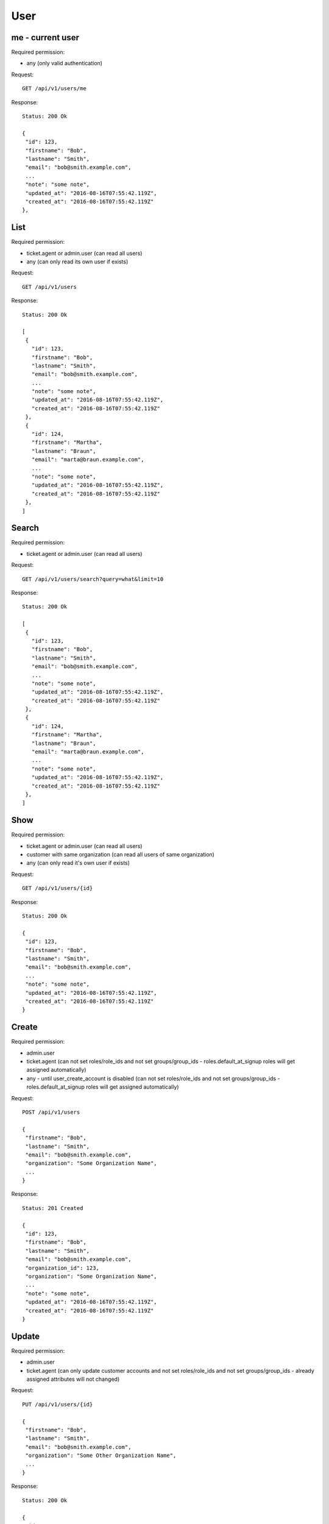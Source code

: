 User
****

me - current user
=================

Required permission:

* any (only valid authentication)

Request::

 GET /api/v1/users/me


Response::

 Status: 200 Ok

 {
  "id": 123,
  "firstname": "Bob",
  "lastname": "Smith",
  "email": "bob@smith.example.com",
  ...
  "note": "some note",
  "updated_at": "2016-08-16T07:55:42.119Z",
  "created_at": "2016-08-16T07:55:42.119Z"
 },


List
====

Required permission:

* ticket.agent or admin.user (can read all users)
* any (can only read its own user if exists)

Request::

 GET /api/v1/users

Response::

 Status: 200 Ok

 [
  {
    "id": 123,
    "firstname": "Bob",
    "lastname": "Smith",
    "email": "bob@smith.example.com",
    ...
    "note": "some note",
    "updated_at": "2016-08-16T07:55:42.119Z",
    "created_at": "2016-08-16T07:55:42.119Z"
  },
  {
    "id": 124,
    "firstname": "Martha",
    "lastname": "Braun",
    "email": "marta@braun.example.com",
    ...
    "note": "some note",
    "updated_at": "2016-08-16T07:55:42.119Z",
    "created_at": "2016-08-16T07:55:42.119Z"
  },
 ]


Search
======

Required permission:

* ticket.agent or admin.user (can read all users)

Request::

 GET /api/v1/users/search?query=what&limit=10

Response::

 Status: 200 Ok

 [
  {
    "id": 123,
    "firstname": "Bob",
    "lastname": "Smith",
    "email": "bob@smith.example.com",
    ...
    "note": "some note",
    "updated_at": "2016-08-16T07:55:42.119Z",
    "created_at": "2016-08-16T07:55:42.119Z"
  },
  {
    "id": 124,
    "firstname": "Martha",
    "lastname": "Braun",
    "email": "marta@braun.example.com",
    ...
    "note": "some note",
    "updated_at": "2016-08-16T07:55:42.119Z",
    "created_at": "2016-08-16T07:55:42.119Z"
  },
 ]

Show
====

Required permission:

* ticket.agent or admin.user (can read all users)
* customer with same organization (can read all users of same organization)
* any (can only read it's own user if exists)

Request::

 GET /api/v1/users/{id}

Response::

 Status: 200 Ok

 {
  "id": 123,
  "firstname": "Bob",
  "lastname": "Smith",
  "email": "bob@smith.example.com",
  ...
  "note": "some note",
  "updated_at": "2016-08-16T07:55:42.119Z",
  "created_at": "2016-08-16T07:55:42.119Z"
 }

Create
======

Required permission:

* admin.user
* ticket.agent (can not set roles/role_ids and not set groups/group_ids - roles.default_at_signup roles will get assigned automatically)
* any - until user_create_account is disabled (can not set roles/role_ids and not set groups/group_ids - roles.default_at_signup roles will get assigned automatically)

Request::

 POST /api/v1/users

 {
  "firstname": "Bob",
  "lastname": "Smith",
  "email": "bob@smith.example.com",
  "organization": "Some Organization Name",
  ...
 }


Response::

 Status: 201 Created

 {
  "id": 123,
  "firstname": "Bob",
  "lastname": "Smith",
  "email": "bob@smith.example.com",
  "organization_id": 123,
  "organization": "Some Organization Name",
  ...
  "note": "some note",
  "updated_at": "2016-08-16T07:55:42.119Z",
  "created_at": "2016-08-16T07:55:42.119Z"
 }

Update
======

Required permission:

* admin.user
* ticket.agent (can only update customer accounts and not set roles/role_ids and not set groups/group_ids - already assigned attributes will not changed)

Request::

 PUT /api/v1/users/{id}

 {
  "firstname": "Bob",
  "lastname": "Smith",
  "email": "bob@smith.example.com",
  "organization": "Some Other Organization Name",
  ...
 }


Response::

 Status: 200 Ok

 {
  "id": 123,
  "firstname": "Bob",
  "lastname": "Smith",
  "email": "bob@smith.example.com",
  "organization_id": 124,
  "organization": "Some Other Organization Name",
  ...
  "note": "some note",
  "updated_at": "2016-08-16T07:55:42.119Z",
  "created_at": "2016-08-16T07:55:42.119Z"
 }

Delete
======

Required permission:

* admin.user (only if no references in history tables and tickets exist)

Request::

 DELETE /api/v1/users/{id}


Response::

 Status: 200 Ok

 {}

